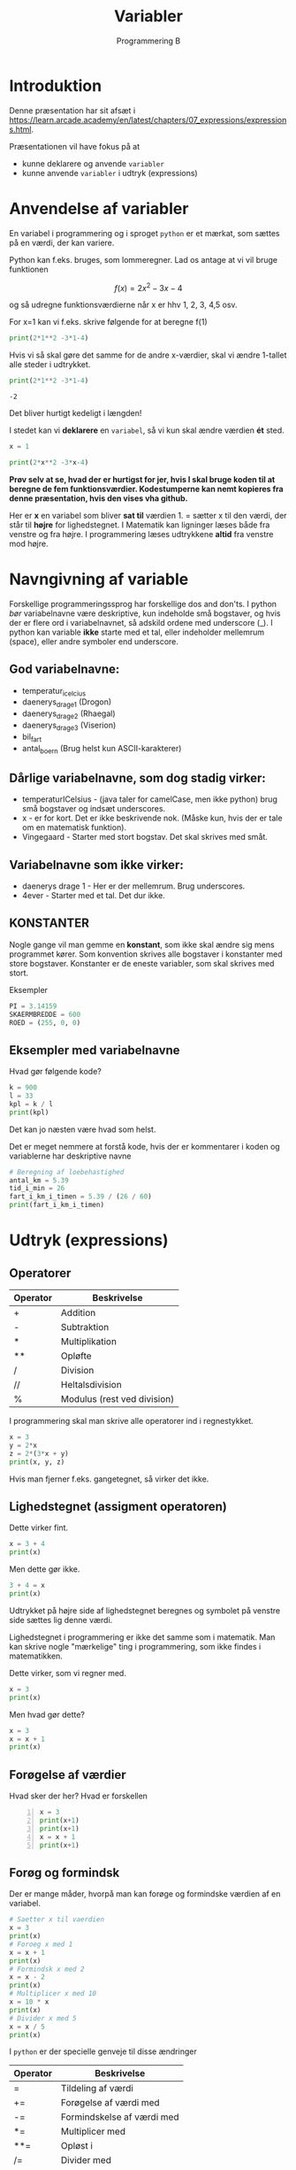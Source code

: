 #+title: Variabler
#+subtitle: Programmering B
#+options: toc:nil timestamp:nil 

* Introduktion
Denne præsentation har sit afsæt i [[https://learn.arcade.academy/en/latest/chapters/07_expressions/expressions.html]].

Præsentationen vil have fokus på at
- kunne deklarere og anvende =variabler=
- kunne anvende =variabler= i udtryk (expressions)


* Anvendelse af variabler
En variabel i programmering og i sproget =python= er et mærkat, som sættes på en værdi, der kan variere.

Python kan f.eks. bruges, som lommeregner. Lad os antage at vi vil bruge funktionen

$$f(x)=2x^2-3x-4$$

og så udregne funktionsværdierne når x er hhv 1, 2, 3, 4,5 osv.

For x=1 kan vi f.eks. skrive følgende for at beregne f(1)
#+begin_src python :exports both :results output :eval never-export
print(2*1**2 -3*1-4)
#+end_src

Hvis vi så skal gøre det samme for de andre x-værdier, skal vi ændre 1-tallet alle steder i udtrykket.

#+begin_src python :exports both :results output :eval never-export
print(2*1**2 -3*1-4)
#+end_src

#+RESULTS:
#+begin_example
-2
#+end_example

Det bliver hurtigt kedeligt i længden!

I stedet kan vi *deklarere* en =variabel=, så vi kun skal ændre værdien *ét* sted.

#+begin_src python :exports both :results output :eval never-export
x = 1

print(2*x**2 -3*x-4)
#+end_src

*Prøv selv at se, hvad der er hurtigst for jer, hvis I skal bruge koden til at beregne de fem funktionsværdier. Kodestumperne kan nemt kopieres fra denne præsentation, hvis den vises vha github.*

Her er *x* en variabel som bliver *sat til* værdien 1. = sætter x til den værdi, der står til *højre* for lighedstegnet. I Matematik kan ligninger læses både fra venstre og fra højre. I programmering læses udtrykkene *altid* fra venstre mod højre.

* Navngivning af variable

Forskellige programmeringssprog har forskellige dos and don'ts. I python /bør/ variabelnavne være deskriptive, kun indeholde små bogstaver, og hvis der er flere ord i variabelnavnet, så adskild ordene med underscore (_). I python kan variable *ikke* starte med et tal, eller indeholder mellemrum (space), eller andre symboler end underscore.

** God variabelnavne:
- temperatur_i_celcius
- daenerys_drage_1 (Drogon)
- daenerys_drage_2 (Rhaegal)
- daenerys_drage_3 (Viserion)
- bil_fart
- antal_boern (Brug helst kun ASCII-karakterer)
 
** Dårlige variabelnavne, som dog stadig virker:
- temperaturICelsius - (java taler for camelCase, men ikke python) brug små bogstaver og indsæt underscores.
- x - er for kort. Det er ikke beskrivende nok. (Måske kun, hvis der er tale om en matematisk funktion).
- Vingegaard - Starter med stort bogstav. Det skal skrives med småt.

  
** Variabelnavne som ikke virker:
- daenerys drage 1 - Her er der mellemrum. Brug underscores.
- 4ever - Starter med et tal. Det dur ikke.

  
** KONSTANTER
Nogle gange vil man gemme en *konstant*, som ikke skal ændre sig mens programmet kører. Som konvention skrives alle bogstaver i konstanter med store bogstaver. Konstanter er de eneste variabler, som skal skrives med stort.

Eksempler
#+begin_src python :exports both :results output :eval never-export
PI = 3.14159
SKAERMBREDDE = 600
ROED = (255, 0, 0)
#+end_src

** Eksempler med variabelnavne

Hvad gør følgende kode?

#+begin_src python :exports both :results output :eval never-export
k = 900
l = 33
kpl = k / l
print(kpl)
#+end_src

Det kan jo næsten være hvad som helst.

Det er meget nemmere at forstå kode, hvis der er kommentarer i koden og variablerne har deskriptive navne

#+begin_src python :exports both :results output :eval never-export
# Beregning af loebehastighed
antal_km = 5.39
tid_i_min = 26
fart_i_km_i_timen = 5.39 / (26 / 60)
print(fart_i_km_i_timen)
#+end_src


* Udtryk (expressions)

** Operatorer
| Operator | Beskrivelse                 |
|----------+-----------------------------|
| +        | Addition                    |
| -        | Subtraktion                 |
| *        | Multiplikation              |
| **       | Opløfte                     |
| /        | Division                    |
| //       | Heltalsdivision             |
| %        | Modulus (rest ved division) |

I programmering skal man skrive alle operatorer ind i regnestykket.

#+begin_src python :exports both :results output :eval never-export
x = 3
y = 2*x
z = 2*(3*x + y)
print(x, y, z)
#+end_src

Hvis man fjerner f.eks. gangetegnet, så virker det ikke.

** Lighedstegnet (assigment operatoren)

Dette virker fint. 
#+begin_src python :exports both :results output :eval never-export
x = 3 + 4
print(x)
#+end_src

Men dette gør ikke.
#+begin_src python :exports both :results output :eval never-export
3 + 4 = x
print(x)
#+end_src

Udtrykket på højre side af lighedstegnet beregnes og symbolet på venstre side sættes lig denne værdi.

Lighedstegnet i programmering er ikke det samme som i matematik. Man kan skrive nogle "mærkelige" ting i programmering, som ikke findes i matematikken.

Dette virker, som vi regner med.
#+begin_src python :exports both :results output :eval never-export
x = 3
print(x)
#+end_src


Men hvad gør dette?
#+begin_src python :exports both :results output :eval never-export
x = 3
x = x + 1
print(x)
#+end_src

** Forøgelse af værdier
Hvad sker der her? Hvad er forskellen
#+begin_src python -n :exports both :results output :eval never-export
x = 3
print(x+1)
print(x+1)
x = x + 1
print(x+1)
#+end_src

** Forøg og formindsk
Der er mange måder, hvorpå man kan forøge og formindske værdien af en variabel.

#+begin_src python :exports both :results output :eval never-export
# Saetter x til vaerdien
x = 3
print(x)
# Foroeg x med 1
x = x + 1
print(x)
# Formindsk x med 2
x = x - 2
print(x)
# Multiplicer x med 10
x = 10 * x
print(x)
# Divider x med 5
x = x / 5
print(x) 
#+end_src

I ~python~ er der specielle genveje til disse ændringer

| Operator | Beskrivelse                |
|----------+----------------------------|
| =        | Tildeling af værdi         |
| +=       | Forøgelse af værdi med     |
| -=       | Formindskelse af værdi med |
| *=       | Multiplicer med            |
| **=      | Opløst i                   |
| /=       | Divider med                |
| //=      | Heltalsdivider med         |
| %=       | Modulus med                |

De forrige eksempler kan nu skrives some

#+begin_src python :exports both :results output :eval never-export
# Saetter x til vaerdien
x = 3
print(x)
# Foroeg x med 1
x += 1
print(x)
# Formindsk x med 2
x -= 2
print(x)
# Multiplicer x med 10
x *= 10 
print(x)
# Divider x med 5
x /= 5
print(x)
#+end_src

*** Obs
#+begin_src python :exports both :results output :eval never-export
x = x + 1
#+end_src

og

#+begin_src python :exports both :results output :eval never-export
x += 1
#+end_src

gør det samme. Men hvad gør følgende?:

#+begin_src python :exports both :results output :eval never-export
x += x + 1
#+end_src

** Anvendelse af udtryk til funktionskald
Lad os tegne en cirkel på midten af en skærm med bredden 800 px og højden 600 px. Cirklen skal have en radius på 50 px.

#+begin_src python :exports both :results none :eval never-export
import arcade

arcade.open_window(800, 600, "En cirkel i midten")

arcade.set_background_color(arcade.csscolor.WHITE)

arcade.start_render()

arcade.draw_circle_filled(400, 300, 50, arcade.csscolor.BLUE)

arcade.finish_render()

arcade.run()
#+end_src

Lad os nu ændre dimensionerne på skærmen til f.eks. 600x400. Vi skal altså ændre 4 værdier i koden. 800 -> 600, 600 -> 400, 400 -> 300 og 300 -> 200


Dette kan gøres bedre vha variabler/KONSTANTER


#+begin_src python :exports both :results none :eval never-export
import arcade
SKAERMBREDDE = 800
SKAERMHOEJDE = 600

arcade.open_window(SKAERMBREDDE, SKAERMHOEJDE, "En cirkel i midten")

arcade.set_background_color(arcade.csscolor.WHITE)

arcade.start_render()

arcade.draw_circle_filled(SKAERMBREDDE / 2, SKAERMHOEJDE / 2, 50, arcade.csscolor.BLUE)

arcade.finish_render()

arcade.run()
#+end_src

Nu kan vi nøjes med at ændre på ~SKAERMBREDDE~ og ~SKAERMHOEJDE~ ét sted i koden.


* Print af variable
Hvordan kan vi få python til at skrive "Mit navn er Jacob", hvor Jacob er værdien af en variabel, der hedder navn?

Her er en række mere eller mindre gode måder at gøre det på:

#+begin_src python :exports both :results output :eval never-export
navn = "Jacob"
print("Mit navn er", navn)
#+end_src

Hvad nu, hvis vi vil have et punktum med?

#+begin_src python :exports both :results output :eval never-export
navn = "Jacob"
print("Mit navn er", navn, ".")
#+end_src


Det ser ikke helt rigtig nu. Lad os prøve noget andet.

#+begin_src python :exports both :results output :eval never-export
navn = "Jacob"
print("Mit navn er"+ navn+ ".")
#+end_src


Næsten. Der mangler lige et mellemrum.

#+begin_src python :exports both :results output :eval never-export
navn = "Jacob"
print("Mit navn er "+ navn+ ".")
#+end_src



#+begin_src python :exports both :results output :eval never-export
navn = 11
print("Mit navn er "+ navn+ ".")
#+end_src

Hmm, det kan løses ved at =konvertere= heltallet 11 til en tekststring

#+begin_src python :exports both :results output :eval never-export
navn = 11
print("Mit navn er "+ str(navn)+ ".")
#+end_src

Der findes nemmere måder at gøre dette på i python.

Man kan anvende ~format~

#+begin_src python :exports both :results output :eval never-export
navn = "Eleven"
alder = 11
print("Mit navn er {0}. Min alder er {1}.".format(navn, alder))
#+end_src


Men endnu bedre er det at anvende *formatterede strenge* (f-strings)

#+begin_src python :exports both :results output :eval never-export
navn = "Eleven"
alder = 11
print(f"Mit navn er {navn}. Min alder er {alder}.")
#+end_src

f-strings blev først indført i python ved version 3.6. Syntaksen er således, at der skal skrives et lille *f* foran citationstegnet og variabelnavnet i selve tekststrengen skal omgives med krøllede parenteser (curly brackets, {}).

Fidusen med f-strings er, at det nemt at læse selve koden og direkte forstå, hvad der printes ud.

* Tjekspørgsmål
Følgende spørgsmål skal skrives ind i og besvares i jeres Logbog.

1. Hvilke regler sætter ~python~ op for gode variabelnavne? Giv nogle eksempler.
2. Giv eksempler på, hvordan de 7 forskellige regneoperatorer anvendes. (+, -, *, **, /, // og %).
3. Forklar, hvordan *heltalsdivision* (//) fungerer. Giv nogle eksempler.
4. Forklar, hvad *modulus*-operatoren gør (%). Giv nogle eksempler.
5. Omskriv følgende ligning $A = \pi \left( \frac{d}{2} \right)^2$, så den virker i python. Der er tale om beregning af arealet af en cirkel. I kan sætte diameteren til 5.
6. Giv eksempler på anvendelse af forøgning og formindskelse af værdier.
7. Giv et eller flere eksempler på brugen af f-strings, når der skal printes tekst ud, hvor variable kan anvendes.
